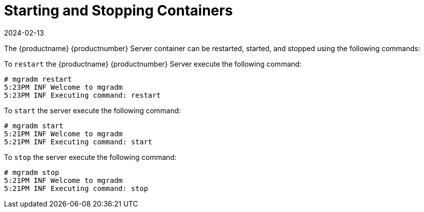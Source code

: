 = Starting and Stopping Containers
:revdate: 2024-02-13
:page-revdate: {revdate}

The {productname} {productnumber} Server container can be restarted, started, and stopped using the following commands:


To [command]``restart`` the {productname} {productnumber} Server execute the following command:
----
# mgradm restart
5:23PM INF Welcome to mgradm
5:23PM INF Executing command: restart
----

To [command]``start`` the server execute the following command:
----
# mgradm start
5:21PM INF Welcome to mgradm
5:21PM INF Executing command: start
----

To [command]``stop`` the server execute the following command:
----
# mgradm stop
5:21PM INF Welcome to mgradm
5:21PM INF Executing command: stop
----

// Coming soon:
//You can also check on the status of services running in the container with:

//----
//mgradm status
//----